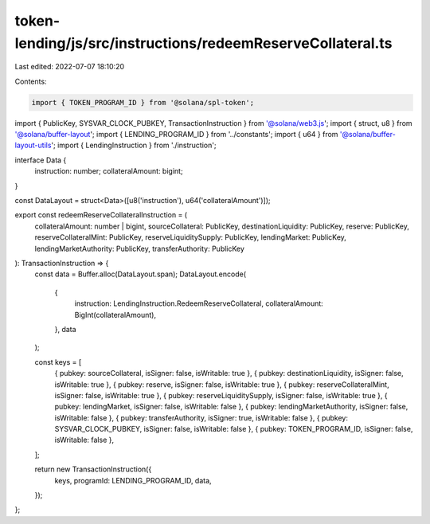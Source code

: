 token-lending/js/src/instructions/redeemReserveCollateral.ts
============================================================

Last edited: 2022-07-07 18:10:20

Contents:

.. code-block:: ts

    import { TOKEN_PROGRAM_ID } from '@solana/spl-token';
import { PublicKey, SYSVAR_CLOCK_PUBKEY, TransactionInstruction } from '@solana/web3.js';
import { struct, u8 } from '@solana/buffer-layout';
import { LENDING_PROGRAM_ID } from '../constants';
import { u64 } from '@solana/buffer-layout-utils';
import { LendingInstruction } from './instruction';

interface Data {
    instruction: number;
    collateralAmount: bigint;
}

const DataLayout = struct<Data>([u8('instruction'), u64('collateralAmount')]);

export const redeemReserveCollateralInstruction = (
    collateralAmount: number | bigint,
    sourceCollateral: PublicKey,
    destinationLiquidity: PublicKey,
    reserve: PublicKey,
    reserveCollateralMint: PublicKey,
    reserveLiquiditySupply: PublicKey,
    lendingMarket: PublicKey,
    lendingMarketAuthority: PublicKey,
    transferAuthority: PublicKey
): TransactionInstruction => {
    const data = Buffer.alloc(DataLayout.span);
    DataLayout.encode(
        {
            instruction: LendingInstruction.RedeemReserveCollateral,
            collateralAmount: BigInt(collateralAmount),
        },
        data
    );

    const keys = [
        { pubkey: sourceCollateral, isSigner: false, isWritable: true },
        { pubkey: destinationLiquidity, isSigner: false, isWritable: true },
        { pubkey: reserve, isSigner: false, isWritable: true },
        { pubkey: reserveCollateralMint, isSigner: false, isWritable: true },
        { pubkey: reserveLiquiditySupply, isSigner: false, isWritable: true },
        { pubkey: lendingMarket, isSigner: false, isWritable: false },
        { pubkey: lendingMarketAuthority, isSigner: false, isWritable: false },
        { pubkey: transferAuthority, isSigner: true, isWritable: false },
        { pubkey: SYSVAR_CLOCK_PUBKEY, isSigner: false, isWritable: false },
        { pubkey: TOKEN_PROGRAM_ID, isSigner: false, isWritable: false },
    ];

    return new TransactionInstruction({
        keys,
        programId: LENDING_PROGRAM_ID,
        data,
    });
};


